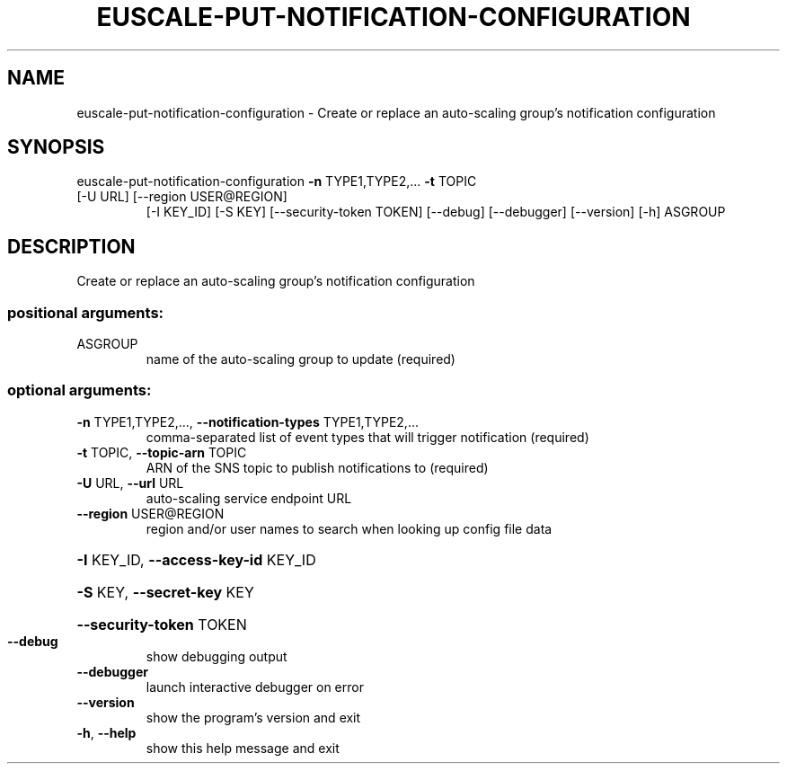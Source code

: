 .\" DO NOT MODIFY THIS FILE!  It was generated by help2man 1.47.1.
.TH EUSCALE-PUT-NOTIFICATION-CONFIGURATION "1" "July 2015" "euca2ools 3.2.1" "User Commands"
.SH NAME
euscale-put-notification-configuration \- Create or replace an auto-scaling group's notification configuration
.SH SYNOPSIS
euscale\-put\-notification\-configuration \fB\-n\fR TYPE1,TYPE2,... \fB\-t\fR TOPIC
.TP
[\-U URL] [\-\-region USER@REGION]
[\-I KEY_ID] [\-S KEY]
[\-\-security\-token TOKEN]
[\-\-debug] [\-\-debugger]
[\-\-version] [\-h]
ASGROUP
.SH DESCRIPTION
Create or replace an auto\-scaling group's notification configuration
.SS "positional arguments:"
.TP
ASGROUP
name of the auto\-scaling group to update (required)
.SS "optional arguments:"
.TP
\fB\-n\fR TYPE1,TYPE2,..., \fB\-\-notification\-types\fR TYPE1,TYPE2,...
comma\-separated list of event types that will trigger
notification (required)
.TP
\fB\-t\fR TOPIC, \fB\-\-topic\-arn\fR TOPIC
ARN of the SNS topic to publish notifications to
(required)
.TP
\fB\-U\fR URL, \fB\-\-url\fR URL
auto\-scaling service endpoint URL
.TP
\fB\-\-region\fR USER@REGION
region and/or user names to search when looking up
config file data
.HP
\fB\-I\fR KEY_ID, \fB\-\-access\-key\-id\fR KEY_ID
.HP
\fB\-S\fR KEY, \fB\-\-secret\-key\fR KEY
.HP
\fB\-\-security\-token\fR TOKEN
.TP
\fB\-\-debug\fR
show debugging output
.TP
\fB\-\-debugger\fR
launch interactive debugger on error
.TP
\fB\-\-version\fR
show the program's version and exit
.TP
\fB\-h\fR, \fB\-\-help\fR
show this help message and exit
